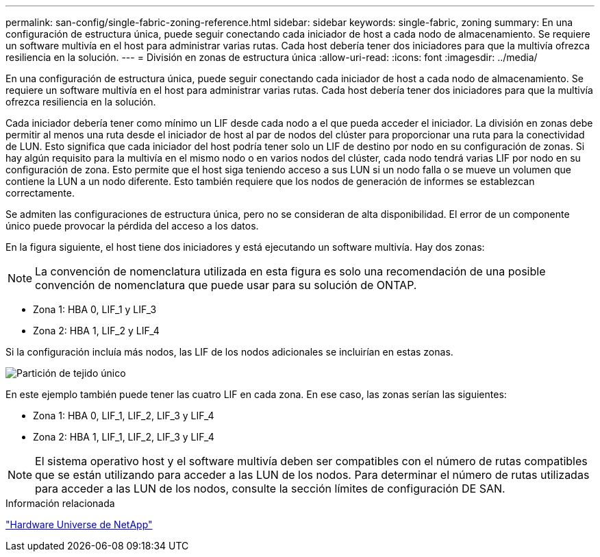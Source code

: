 ---
permalink: san-config/single-fabric-zoning-reference.html 
sidebar: sidebar 
keywords: single-fabric, zoning 
summary: En una configuración de estructura única, puede seguir conectando cada iniciador de host a cada nodo de almacenamiento. Se requiere un software multivía en el host para administrar varias rutas. Cada host debería tener dos iniciadores para que la multivía ofrezca resiliencia en la solución. 
---
= División en zonas de estructura única
:allow-uri-read: 
:icons: font
:imagesdir: ../media/


[role="lead"]
En una configuración de estructura única, puede seguir conectando cada iniciador de host a cada nodo de almacenamiento. Se requiere un software multivía en el host para administrar varias rutas. Cada host debería tener dos iniciadores para que la multivía ofrezca resiliencia en la solución.

Cada iniciador debería tener como mínimo un LIF desde cada nodo a el que pueda acceder el iniciador. La división en zonas debe permitir al menos una ruta desde el iniciador de host al par de nodos del clúster para proporcionar una ruta para la conectividad de LUN. Esto significa que cada iniciador del host podría tener solo un LIF de destino por nodo en su configuración de zonas. Si hay algún requisito para la multivía en el mismo nodo o en varios nodos del clúster, cada nodo tendrá varias LIF por nodo en su configuración de zona. Esto permite que el host siga teniendo acceso a sus LUN si un nodo falla o se mueve un volumen que contiene la LUN a un nodo diferente. Esto también requiere que los nodos de generación de informes se establezcan correctamente.

Se admiten las configuraciones de estructura única, pero no se consideran de alta disponibilidad. El error de un componente único puede provocar la pérdida del acceso a los datos.

En la figura siguiente, el host tiene dos iniciadores y está ejecutando un software multivía. Hay dos zonas:

[NOTE]
====
La convención de nomenclatura utilizada en esta figura es solo una recomendación de una posible convención de nomenclatura que puede usar para su solución de ONTAP.

====
* Zona 1: HBA 0, LIF_1 y LIF_3
* Zona 2: HBA 1, LIF_2 y LIF_4


Si la configuración incluía más nodos, las LIF de los nodos adicionales se incluirían en estas zonas.

image::../media/scm-en-drw-single-fabric-zoning.gif[Partición de tejido único]

En este ejemplo también puede tener las cuatro LIF en cada zona. En ese caso, las zonas serían las siguientes:

* Zona 1: HBA 0, LIF_1, LIF_2, LIF_3 y LIF_4
* Zona 2: HBA 1, LIF_1, LIF_2, LIF_3 y LIF_4


[NOTE]
====
El sistema operativo host y el software multivía deben ser compatibles con el número de rutas compatibles que se están utilizando para acceder a las LUN de los nodos. Para determinar el número de rutas utilizadas para acceder a las LUN de los nodos, consulte la sección límites de configuración DE SAN.

====
.Información relacionada
https://hwu.netapp.com["Hardware Universe de NetApp"^]
